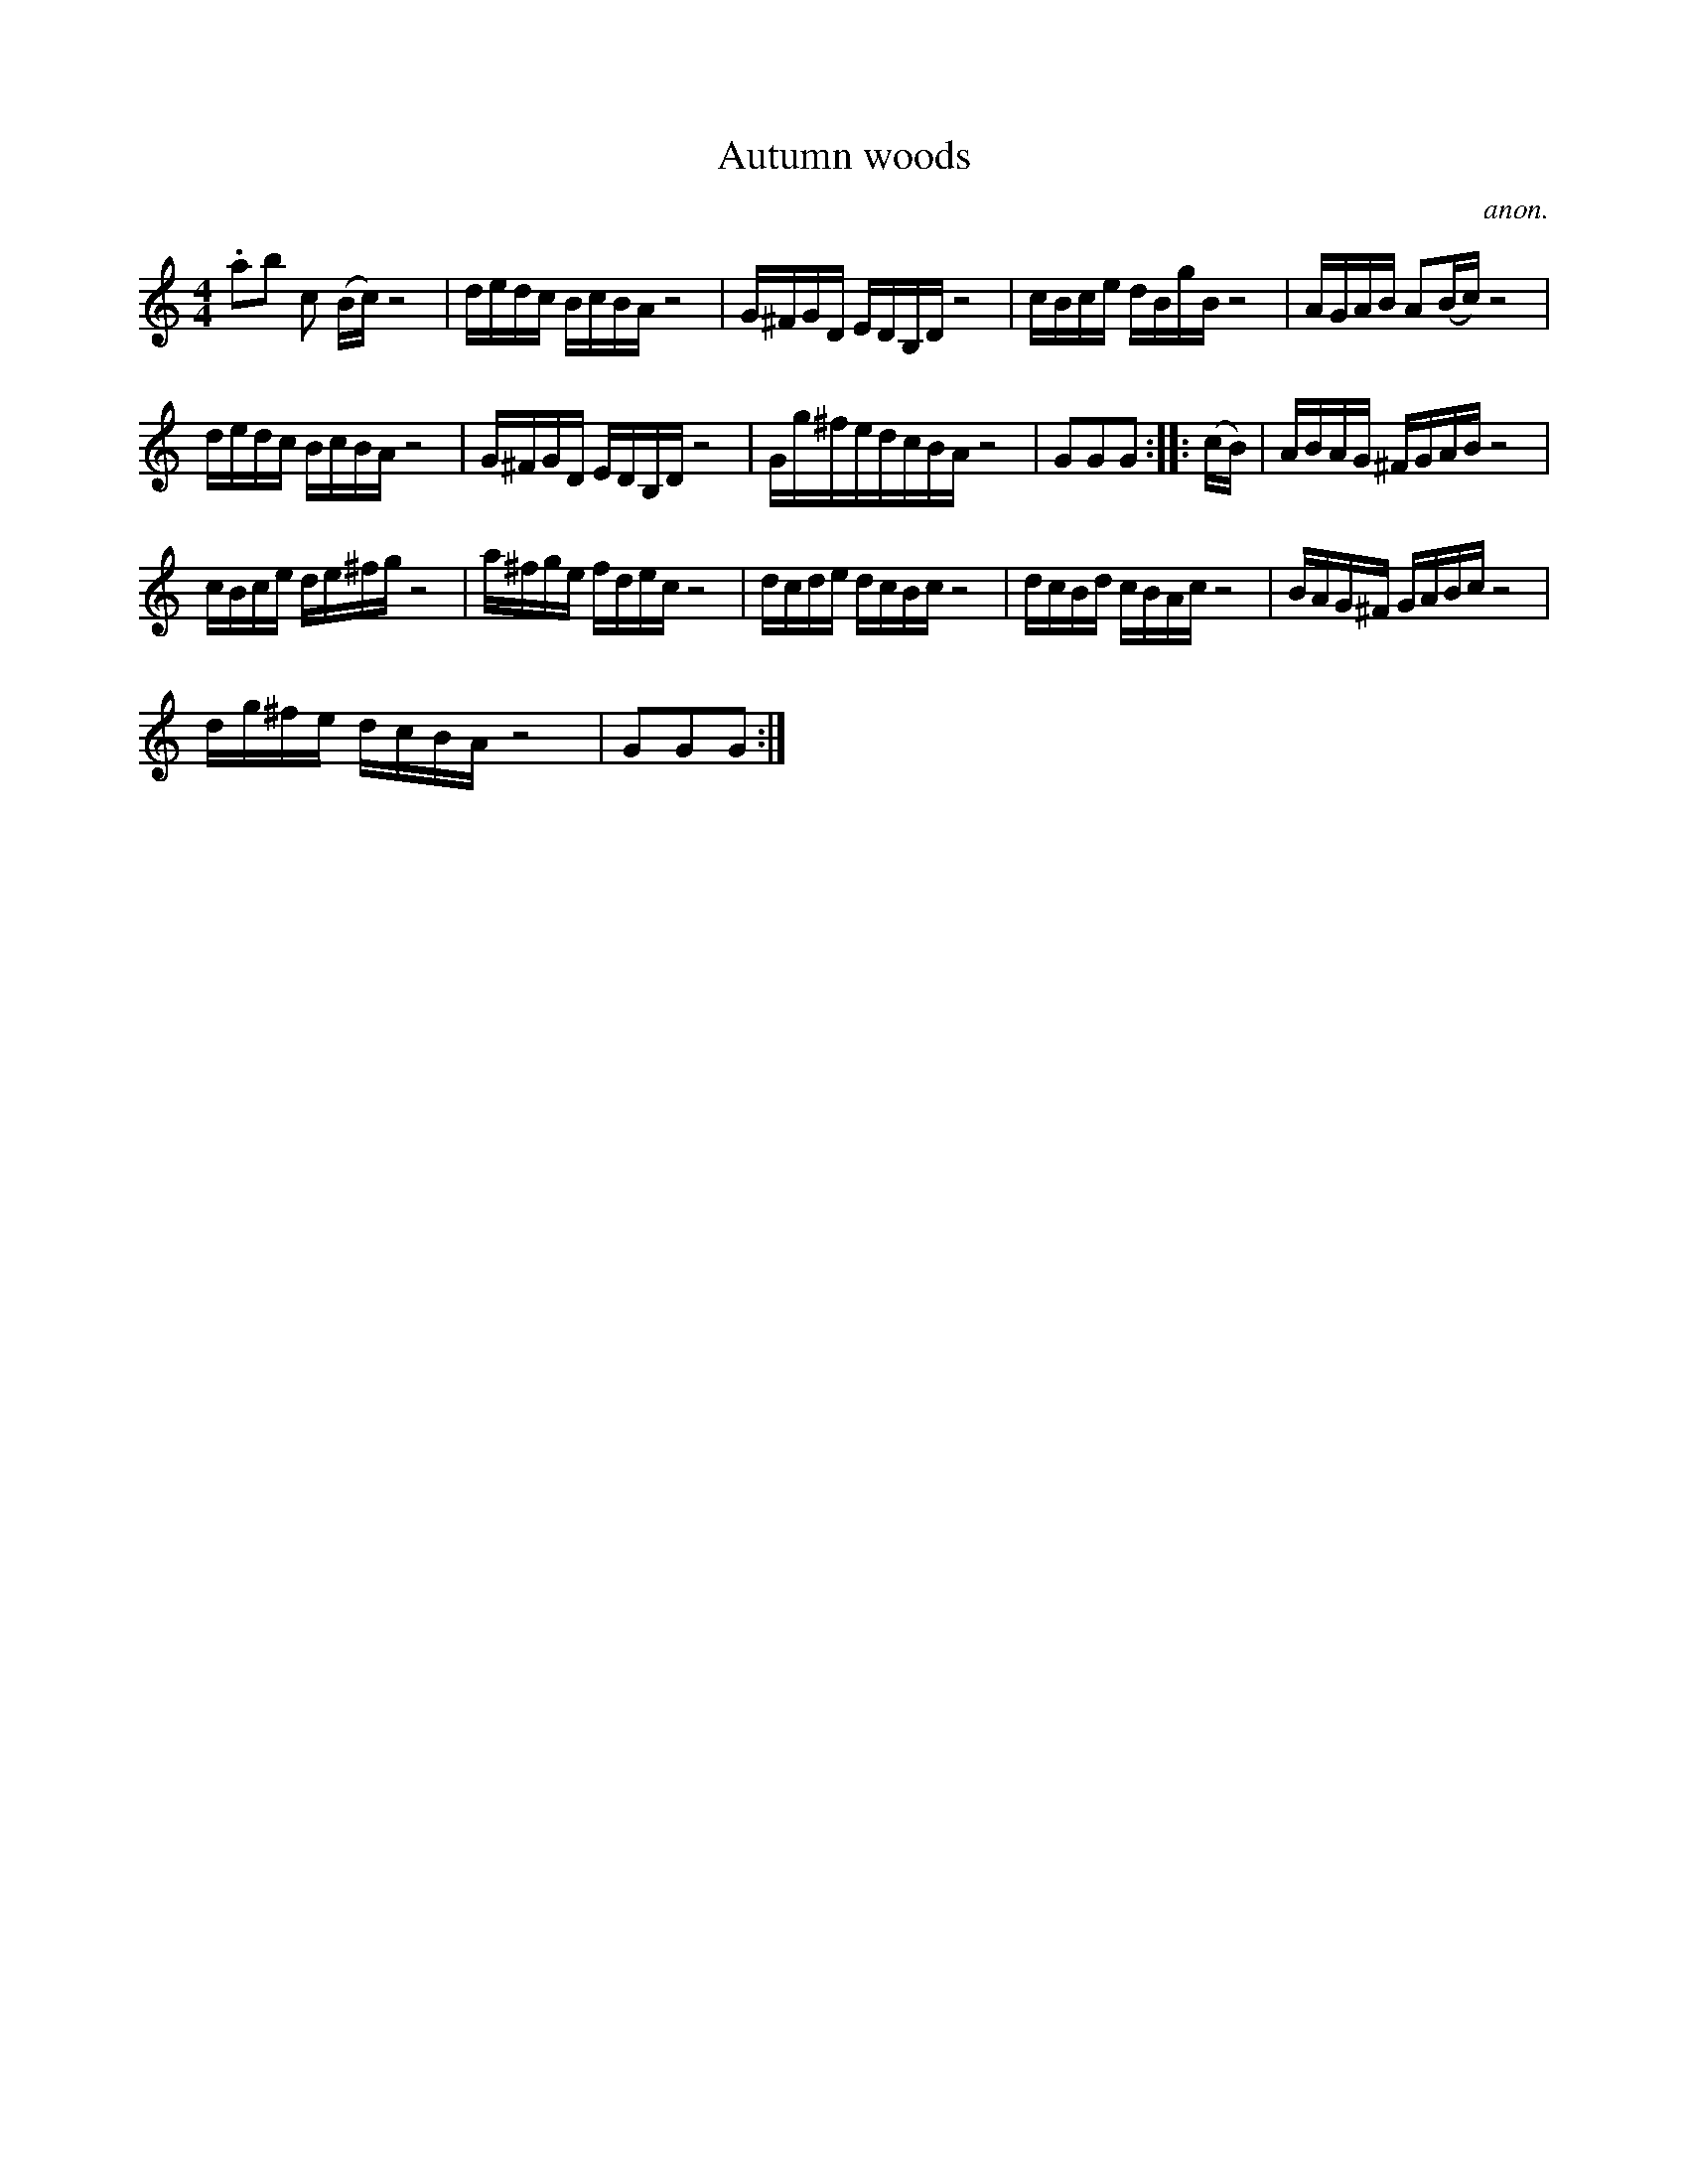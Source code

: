 X:1
T:Autumn woods
C:anon.
L:1/16
M:4/4
I:linebreak $
K:C
V:1 treble 
V:1
 .a2b2 c2 (Bc) z8 | dedc BcBA z8 | G^FGD EDB,D z8 | cBce dBgB z8 | AGAB A2(Bc) z8 |$ dedc BcBA z8 | %6
 G^FGD EDB,D z8 | Gg^fedcBA z8 | G2G2G2 :: (cB) | ABAG ^FGAB z8 |$ cBce de^fg z8 | a^fge fdec z8 | %13
 dcde dcBc z8 | dcBd cBAc z8 | BAG^F GABc z8 |$ dg^fe dcBA z8 | G2G2G2 :| %18
